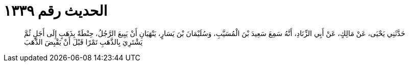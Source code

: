 
= الحديث رقم ١٣٣٩

[quote.hadith]
حَدَّثَنِي يَحْيَى، عَنْ مَالِكٍ، عَنْ أَبِي الزِّنَادِ، أَنَّهُ سَمِعَ سَعِيدَ بْنَ الْمُسَيَّبِ، وَسُلَيْمَانَ بْنَ يَسَارٍ، يَنْهَيَانِ أَنْ يَبِيعَ الرَّجُلُ، حِنْطَةً بِذَهَبٍ إِلَى أَجَلٍ ثُمَّ يَشْتَرِيَ بِالذَّهَبِ تَمْرًا قَبْلَ أَنْ يَقْبِضَ الذَّهَبَ